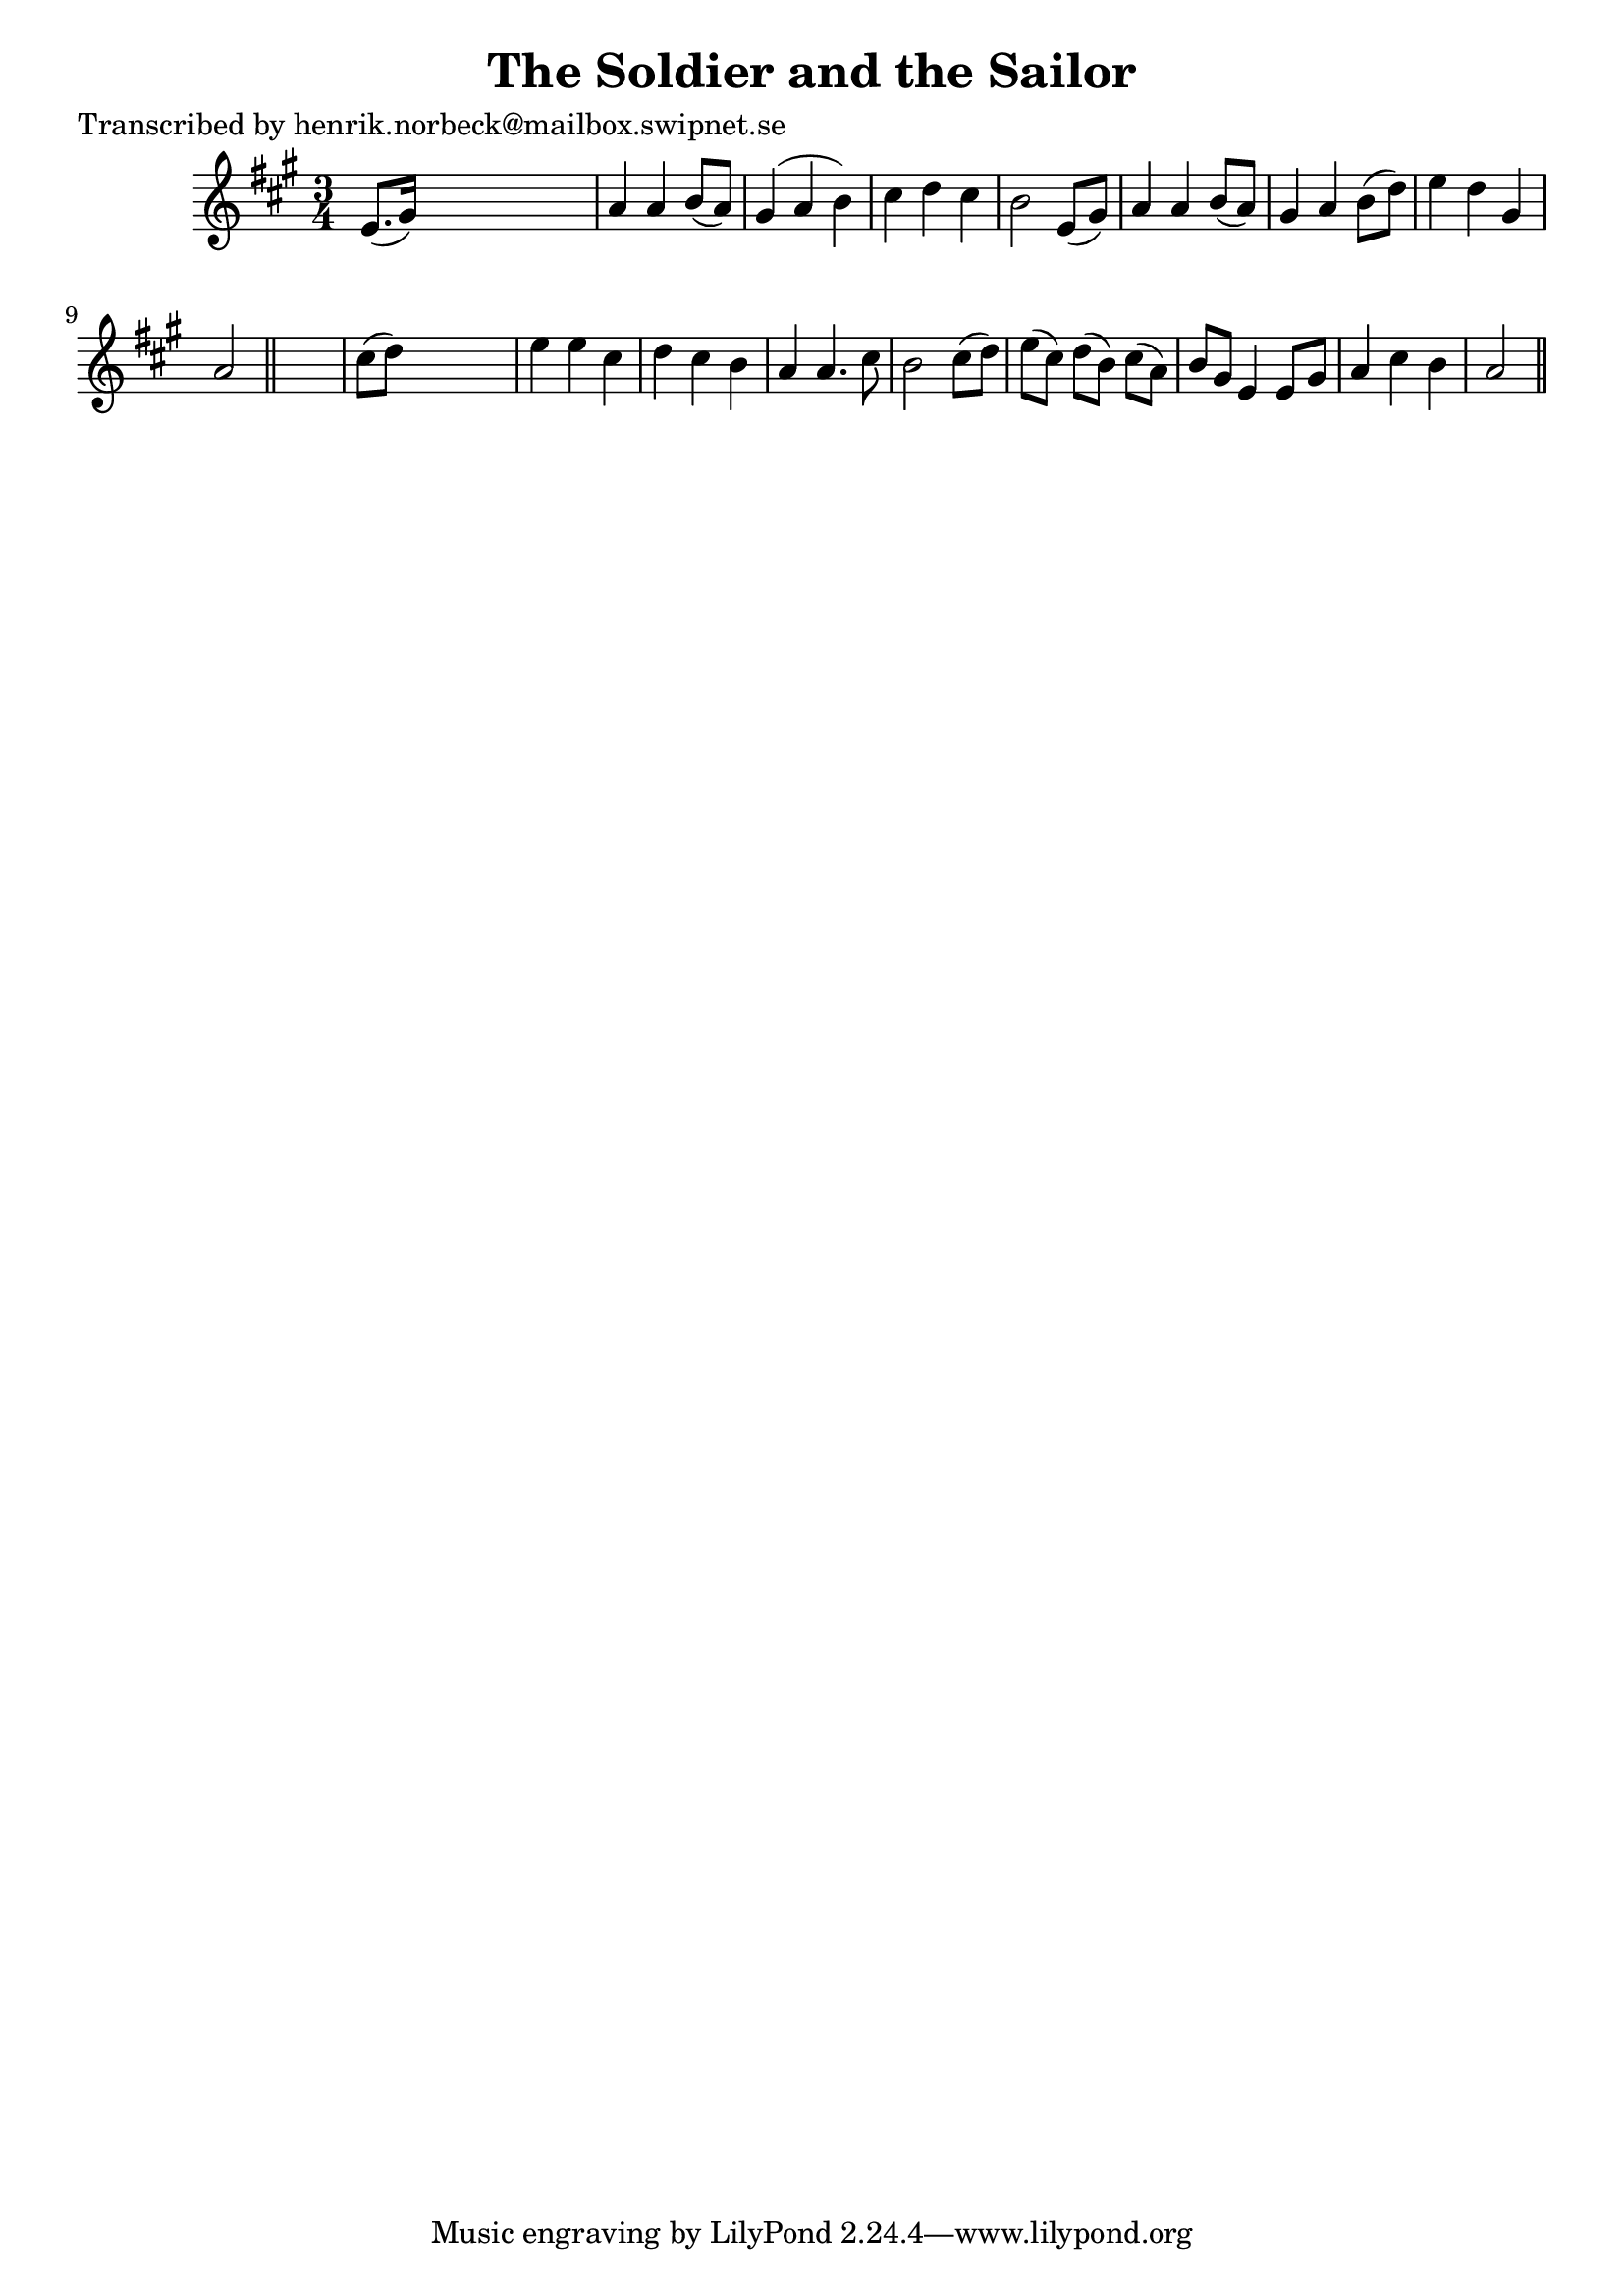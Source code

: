 
\version "2.16.2"
% automatically converted by musicxml2ly from xml/0151_hn.xml

%% additional definitions required by the score:
\language "english"


\header {
    poet = "Transcribed by henrik.norbeck@mailbox.swipnet.se"
    encoder = "abc2xml version 63"
    encodingdate = "2015-01-25"
    title = "The Soldier and the Sailor"
    }

\layout {
    \context { \Score
        autoBeaming = ##f
        }
    }
PartPOneVoiceOne =  \relative e' {
    \key a \major \time 3/4 e8. ( [ gs16 ) ] s2 | % 2
    a4 a4 b8 ( [ a8 ) ] | % 3
    gs4 ( a4 b4 ) | % 4
    cs4 d4 cs4 | % 5
    b2 e,8 ( [ gs8 ) ] | % 6
    a4 a4 b8 ( [ a8 ) ] | % 7
    gs4 a4 b8 ( [ d8 ) ] | % 8
    e4 d4 gs,4 | % 9
    a2 \bar "||"
    s4 | \barNumberCheck #10
    cs8 ( [ d8 ) ] s2 | % 11
    e4 e4 cs4 | % 12
    d4 cs4 b4 | % 13
    a4 a4. cs8 | % 14
    b2 cs8 ( [ d8 ) ] | % 15
    e8 ( [ cs8 ) ] d8 ( [ b8 ) ] cs8 ( [ a8 ) ] | % 16
    b8 [ gs8 ] e4 e8 [ gs8 ] | % 17
    a4 cs4 b4 | % 18
    a2 \bar "||"
    }


% The score definition
\score {
    <<
        \new Staff <<
            \context Staff << 
                \context Voice = "PartPOneVoiceOne" { \PartPOneVoiceOne }
                >>
            >>
        
        >>
    \layout {}
    % To create MIDI output, uncomment the following line:
    %  \midi {}
    }

